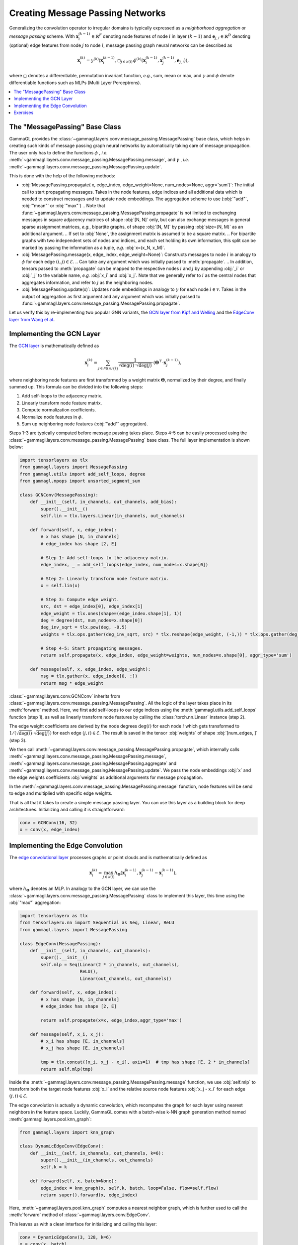 Creating Message Passing Networks
=================================

Generalizing the convolution operator to irregular domains is typically expressed as a *neighborhood aggregation* or *message passing* scheme.
With :math:`\mathbf{x}^{(k-1)}_i \in \mathbb{R}^F` denoting node features of node :math:`i` in layer :math:`(k-1)` and :math:`\mathbf{e}_{j,i} \in \mathbb{R}^D` denoting (optional) edge features from node :math:`j` to node :math:`i`, message passing graph neural networks can be described as

.. math::
  \mathbf{x}_i^{(k)} = \gamma^{(k)} \left( \mathbf{x}_i^{(k-1)}, \square_{j \in \mathcal{N}(i)} \, \phi^{(k)}\left(\mathbf{x}_i^{(k-1)}, \mathbf{x}_j^{(k-1)},\mathbf{e}_{j,i}\right) \right),

where :math:`\square` denotes a differentiable, permutation invariant function, *e.g.*, sum, mean or max, and :math:`\gamma` and :math:`\phi` denote differentiable functions such as MLPs (Multi Layer Perceptrons).

.. contents::
    :local:

The "MessagePassing" Base Class
-------------------------------

GammaGL provides the :class:`~gammagl.layers.conv.message_passing.MessagePassing` base class, which helps in creating such kinds of message passing graph neural networks by automatically taking care of message propagation.
The user only has to define the functions :math:`\phi` , *i.e.* :meth:`~gammagl.layers.conv.message_passing.MessagePassing.message`, and :math:`\gamma` , *i.e.* :meth:`~gammagl.layers.conv.message_passing.MessagePassing.update`.

This is done with the help of the following methods:

* :obj:`MessagePassing.propagate( x, edge_index, edge_weight=None, num_nodes=None, aggr='sum')`:
  The initial call to start propagating messages.
  Takes in the node features, edge indices and all additional data which is needed to construct messages and to update node embeddings.
  The aggregation scheme to use (:obj:`"add"`, :obj:`"mean"` or :obj:`"max"`)
  .. Note that :func:`~gammagl.layers.conv.message_passing.MessagePassing.propagate` is not limited to exchanging messages in square adjacency matrices of shape :obj:`[N, N]` only, but can also exchange messages in general sparse assignment matrices, *e.g.*, bipartite graphs, of shape :obj:`[N, M]` by passing :obj:`size=(N, M)` as an additional argument.
  .. If set to :obj:`None`, the assignment matrix is assumed to be a square matrix.
  .. For bipartite graphs with two independent sets of nodes and indices, and each set holding its own information, this split can be marked by passing the information as a tuple, *e.g.* :obj:`x=(x_N, x_M)`.
* :obj:`MessagePassing.message(x, edge_index, edge_weight=None)`: Constructs messages to node :math:`i` in analogy to :math:`\phi` for each edge :math:`(i,j) \in \mathcal{E}`.
  .. Can take any argument which was initially passed to :meth:`propagate`.
  .. In addition, tensors passed to :meth:`propagate` can be mapped to the respective nodes :math:`i` and :math:`j` by appending :obj:`_i` or :obj:`_j` to the variable name, *e.g.* :obj:`x_i` and :obj:`x_j`.
  Note that we generally refer to :math:`i` as the central nodes that aggregates information, and refer to :math:`j` as the neighboring nodes.
* :obj:`MessagePassing.update(x)`: Updates node embeddings in analogy to :math:`\gamma` for each node :math:`i \in \mathcal{V}`.
  Takes in the output of aggregation as first argument and any argument which was initially passed to :func:`~gammagl.layers.conv.message_passing.MessagePassing.propagate`.

Let us verify this by re-implementing two popular GNN variants, the `GCN layer from Kipf and Welling <https://arxiv.org/abs/1609.02907>`_ and the `EdgeConv layer from Wang et al. <https://arxiv.org/abs/1801.07829>`_.

Implementing the GCN Layer
--------------------------

The `GCN layer <https://arxiv.org/abs/1609.02907>`_ is mathematically defined as

.. math::

    \mathbf{x}_i^{(k)} = \sum_{j \in \mathcal{N}(i) \cup \{ i \}} \frac{1}{\sqrt{\deg(i)} \cdot \sqrt{\deg(j)}} \cdot \left( \mathbf{\Theta}^{\top} \cdot \mathbf{x}_j^{(k-1)} \right),

where neighboring node features are first transformed by a weight matrix :math:`\mathbf{\Theta}`, normalized by their degree, and finally summed up.
This formula can be divided into the following steps:

1. Add self-loops to the adjacency matrix.
2. Linearly transform node feature matrix.
3. Compute normalization coefficients.
4. Normalize node features in :math:`\phi`.
5. Sum up neighboring node features (:obj:`"add"` aggregation).

Steps 1-3 are typically computed before message passing takes place.
Steps 4-5 can be easily processed using the :class:`~gammagl.layers.conv.message_passing.MessagePassing` base class.
The full layer implementation is shown below:

.. code-block:: python

    import tensorlayerx as tlx
    from gammagl.layers import MessagePassing
    from gammagl.utils import add_self_loops, degree
    from gammagl.mpops import unsorted_segment_sum

    class GCNConv(MessagePassing):
        def __init__(self, in_channels, out_channels, add_bias):
            super().__init__()
            self.lin = tlx.layers.Linear(in_channels, out_channels)

        def forward(self, x, edge_index):
            # x has shape [N, in_channels]
            # edge_index has shape [2, E]

            # Step 1: Add self-loops to the adjacency matrix.
            edge_index, _ = add_self_loops(edge_index, num_nodes=x.shape[0])

            # Step 2: Linearly transform node feature matrix.
            x = self.lin(x)

            # Step 3: Compute edge weight.
            src, dst = edge_index[0], edge_index[1]
            edge_weight = tlx.ones(shape=(edge_index.shape[1], 1))
            deg = degree(dst, num_nodes=x.shape[0])
            deg_inv_sqrt = tlx.pow(deg, -0.5)
            weights = tlx.ops.gather(deg_inv_sqrt, src) * tlx.reshape(edge_weight, (-1,)) * tlx.ops.gather(deg_inv_sqrt, dst)

            # Step 4-5: Start propagating messages.
            return self.propagate(x, edge_index, edge_weight=weights, num_nodes=x.shape[0], aggr_type='sum')
        
        def message(self, x, edge_index, edge_weight):
            msg = tlx.gather(x, edge_index[0, :]) 
            return msg * edge_weight



:class:`~gammagl.layers.conv.GCNConv` inherits from :class:`~gammagl.layers.conv.message_passing.MessagePassing`.
All the logic of the layer takes place in its :meth:`forward` method.
Here, we first add self-loops to our edge indices using the :meth:`gammagl.utils.add_self_loops` function (step 1), as well as linearly transform node features by calling the :class:`torch.nn.Linear` instance (step 2).

The edge weight coefficients are derived by the node degrees :math:`\deg(i)` for each node :math:`i` which gets transformed to :math:`1/(\sqrt{\deg(i)} \cdot \sqrt{\deg(j)})` for each edge :math:`(j,i) \in \mathcal{E}`.
The result is saved in the tensor :obj:`weights` of shape :obj:`[num_edges, ]` (step 3).

We then call :meth:`~gammagl.layers.conv.message_passing.MessagePassing.propagate`, which internally calls :meth:`~gammagl.layers.conv.message_passing.MessagePassing.message`, :meth:`~gammagl.layers.conv.message_passing.MessagePassing.aggregate` and :meth:`~gammagl.layers.conv.message_passing.MessagePassing.update`.
We pass the node embeddings :obj:`x` and the edge weights coefficients :obj:`weights` as additional arguments for message propagation.

In the :meth:`~gammagl.layers.conv.message_passing.MessagePassing.message` function, node features will be send to edge and multiplied with specific edge weights.

That is all that it takes to create a simple message passing layer.
You can use this layer as a building block for deep architectures.
Initializing and calling it is straightforward:

.. code-block:: python

    conv = GCNConv(16, 32)
    x = conv(x, edge_index)

Implementing the Edge Convolution
---------------------------------

The `edge convolutional layer <https://arxiv.org/abs/1801.07829>`_ processes graphs or point clouds and is mathematically defined as

.. math::

    \mathbf{x}_i^{(k)} = \max_{j \in \mathcal{N}(i)} h_{\mathbf{\Theta}} \left( \mathbf{x}_i^{(k-1)}, \mathbf{x}_j^{(k-1)} - \mathbf{x}_i^{(k-1)} \right),

where :math:`h_{\mathbf{\Theta}}` denotes an MLP.
In analogy to the GCN layer, we can use the :class:`~gammagl.layers.conv.message_passing.MessagePassing` class to implement this layer, this time using the :obj:`"max"` aggregation:

.. code-block:: python

    import tensorlayerx as tlx
    from tensorlayerx.nn import Sequential as Seq, Linear, ReLU
    from gammagl.layers import MessagePassing

    class EdgeConv(MessagePassing):
        def __init__(self, in_channels, out_channels):
            super().__init__()
            self.mlp = Seq(Linear(2 * in_channels, out_channels),
                           ReLU(),
                           Linear(out_channels, out_channels))

        def forward(self, x, edge_index):
            # x has shape [N, in_channels]
            # edge_index has shape [2, E]

            return self.propagate(x=x, edge_index,aggr_type='max')

        def message(self, x_i, x_j):
            # x_i has shape [E, in_channels]
            # x_j has shape [E, in_channels]

            tmp = tlx.concat([x_i, x_j - x_i], axis=1)  # tmp has shape [E, 2 * in_channels]
            return self.mlp(tmp)

Inside the :meth:`~gammagl.layers.conv.message_passing.MessagePassing.message` function, we use :obj:`self.mlp` to transform both the target node features :obj:`x_i` and the relative source node features :obj:`x_j - x_i` for each edge :math:`(j,i) \in \mathcal{E}`.

The edge convolution is actually a dynamic convolution, which recomputes the graph for each layer using nearest neighbors in the feature space.
Luckily, GammaGL comes with a batch-wise k-NN graph generation method named :meth:`gammagl.layers.pool.knn_graph`:

.. code-block:: python

    from gammagl.layers import knn_graph

    class DynamicEdgeConv(EdgeConv):
        def __init__(self, in_channels, out_channels, k=6):
            super().__init__(in_channels, out_channels)
            self.k = k

        def forward(self, x, batch=None):
            edge_index = knn_graph(x, self.k, batch, loop=False, flow=self.flow)
            return super().forward(x, edge_index)

Here, :meth:`~gammagl.layers.pool.knn_graph` computes a nearest neighbor graph, which is further used to call the :meth:`forward` method of :class:`~gammagl.layers.conv.EdgeConv`.

This leaves us with a clean interface for initializing and calling this layer:

.. code-block:: python

    conv = DynamicEdgeConv(3, 128, k=6)
    x = conv(x, batch)

Exercises
---------

Imagine we are given the following :obj:`~gammagl.data.Data` object:

.. code-block:: python

    import tensorlayerx as tlx
    from gammagl.data import Graph

    edge_index = tlx.convert_to_tensor([[0, 1, 1, 2],
                                        [1, 0, 2, 1]], dtype=tlx.int64)
    x = tlx.convert_to_tensor([[-1], [0], [1]], dtype=tlx.float32)

    graph = Graph(x=x, edge_index=edge_index)

Try to answer the following questions related to :class:`~gammagl.layers.conv.GCNConv`:

1. What information does :obj:`src` and :obj:`dst` hold?

2. What does :meth:`~gammagl.utils.degree` do?

3. Why do we use :obj:`degree(dst, ...)` rather than :obj:`degree(src, ...)`?

4. What does :obj:`tlx.gather(deg_inv_sqrt, dst)` and :obj:`tlx.gather(deg_inv_sqrt, src)` do?

5. What information does :obj:`msg` hold in the :meth:`~gammagl.layers.conv.MessagePassing.message` function? If :obj:`self.lin` denotes the identity function, what is the exact content of :obj:`msg`?

6. Add an :meth:`~gammagl.layers.conv.MessagePassing.update` function to :class:`~gammagl.layers.conv.GCNConv` that adds transformed central node features to the aggregated output.

Try to answer the following questions related to :class:`~gammagl.layers.conv.EdgeConv`:

1. What is :obj:`x_i` and :obj:`x_j - x_i`?

2. What does :obj:`tlx.concat([x_i, x_j - x_i], axis=1)` do? Why :obj:`axis = 1`?
